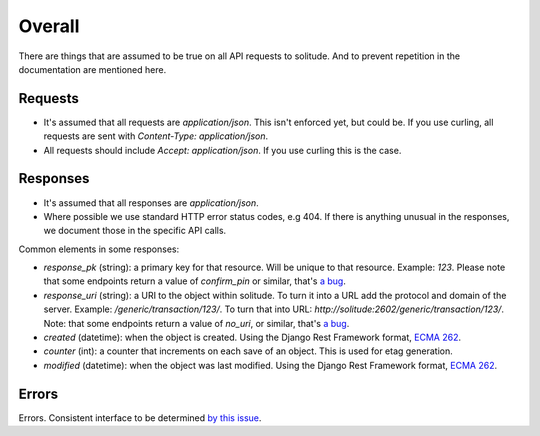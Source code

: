 Overall
-------

There are things that are assumed to be true on all API requests to solitude.
And to prevent repetition in the documentation are mentioned here.

Requests
~~~~~~~~

* It's assumed that all requests are `application/json`. This isn't enforced
  yet, but could be. If you use curling, all requests are sent with
  `Content-Type: application/json`.

* All requests should include `Accept: application/json`. If you use curling
  this is the case.

Responses
~~~~~~~~~

* It's assumed that all responses are `application/json`.

* Where possible we use standard HTTP error status codes, e.g 404. If there is
  anything unusual in the responses, we document those in the specific API
  calls.

Common elements in some responses:

* `response_pk` (string): a primary key for that resource. Will be unique to
  that resource. Example: `123`. Please note that some
  endpoints return a value of `confirm_pin` or similar, that's
  `a bug <https://github.com/mozilla/solitude/issues/380>`_.

* `response_uri` (string): a URI to the object within solitude. To turn it
  into a URL add the protocol and domain of the server. Example:
  `/generic/transaction/123/`. To turn that into URL:
  `http://solitude:2602/generic/transaction/123/`. Note: that some endpoints
  return a value of `no_uri`, or similar, that's
  `a bug <https://github.com/mozilla/solitude/issues/380>`_.

* `created` (datetime): when the object is created. Using the Django Rest
  Framework format, `ECMA 262 <http://ecma-international.org/ecma-262/5.1/#sec-15.9.1.15>`_.

* `counter` (int): a counter that increments on each save of an object. This is
  used for etag generation.

* `modified` (datetime): when the object was last modified. Using the Django Rest
  Framework format, `ECMA 262 <http://ecma-international.org/ecma-262/5.1/#sec-15.9.1.15>`_.


Errors
~~~~~~

Errors. Consistent interface to be determined
`by this issue <https://github.com/mozilla/solitude/issues/349>`_.
